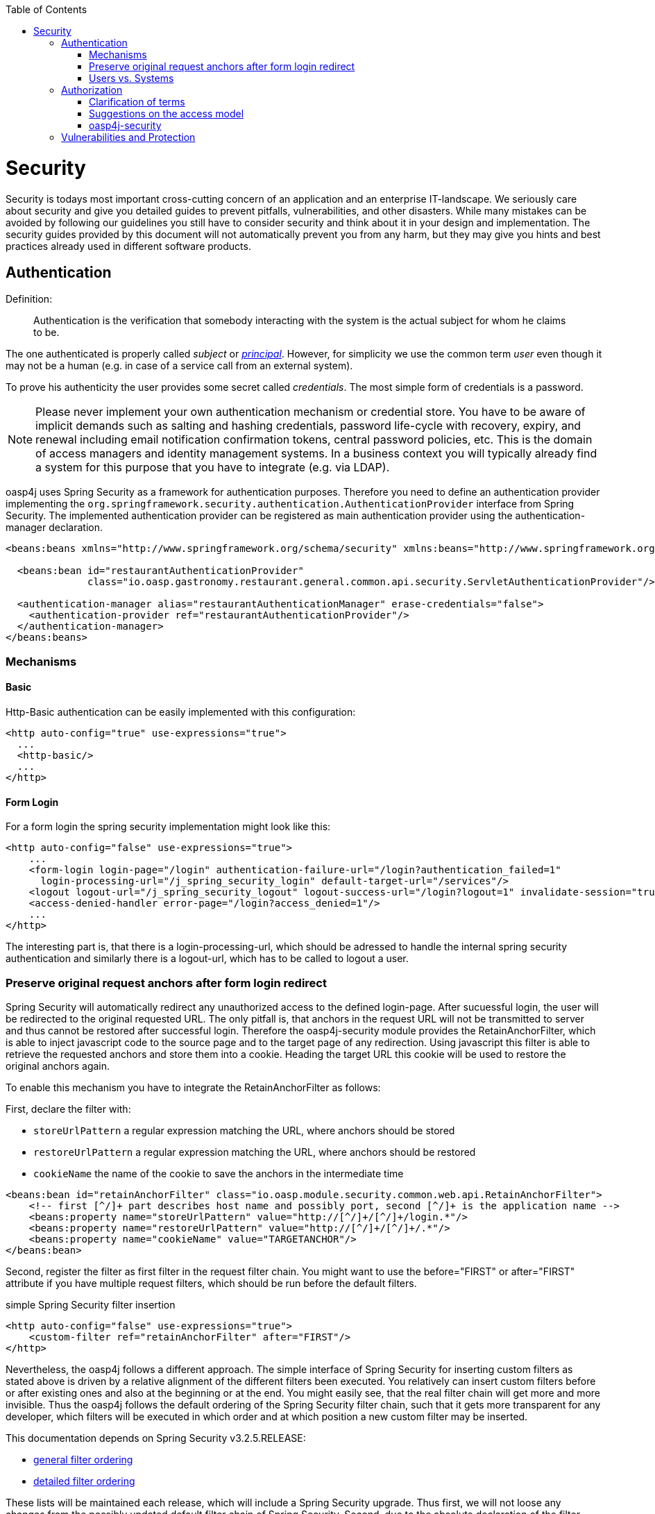 :toc: macro
toc::[]

= Security

Security is todays most important cross-cutting concern of an application and an enterprise IT-landscape. We seriously care about security and give you detailed guides to prevent pitfalls, vulnerabilities, and other disasters. While many mistakes can be avoided by following our guidelines you still have to consider security and think about it in your design and implementation. The security guides provided by this document will not automatically prevent you from any harm, but they may give you hints and best practices already used in different software products.

== Authentication
Definition:

> Authentication is the verification that somebody interacting with the system is the actual subject for whom he claims to be.

The one authenticated is properly called _subject_ or http://docs.oracle.com/javase/7/docs/api/java/security/Principal.html[_principal_]. However, for simplicity we use the common term _user_ even though it may not be a human (e.g. in case of a service call from an external system).

To prove his authenticity the user provides some secret called _credentials_. The most simple form of credentials is a password.

NOTE: Please never implement your own authentication mechanism or credential store. You have to be aware of implicit demands such as salting and hashing credentials, password life-cycle with recovery, expiry, and renewal including email notification confirmation tokens, central password policies, etc. This is the domain of access managers and identity management systems. In a business context you will typically already find a system for this purpose that you have to integrate (e.g. via LDAP).

oasp4j uses Spring Security as a framework for authentication purposes. Therefore you need to define an authentication provider implementing the `org.springframework.security.authentication.AuthenticationProvider` interface from Spring Security. The implemented authentication provider can be registered as main authentication provider using the authentication-manager declaration.
[source,xml]
----
<beans:beans xmlns="http://www.springframework.org/schema/security" xmlns:beans="http://www.springframework.org/schema/beans">

  <beans:bean id="restaurantAuthenticationProvider"
              class="io.oasp.gastronomy.restaurant.general.common.api.security.ServletAuthenticationProvider"/>

  <authentication-manager alias="restaurantAuthenticationManager" erase-credentials="false">
    <authentication-provider ref="restaurantAuthenticationProvider"/>
  </authentication-manager>
</beans:beans>
----

=== Mechanisms

==== Basic
Http-Basic authentication can be easily implemented with this configuration:

[source,xml]
----
<http auto-config="true" use-expressions="true">
  ...
  <http-basic/>
  ...
</http>
----

==== Form Login
For a form login the spring security implementation might look like this:

[source,xml]
----
<http auto-config="false" use-expressions="true">
    ...
    <form-login login-page="/login" authentication-failure-url="/login?authentication_failed=1"
      login-processing-url="/j_spring_security_login" default-target-url="/services"/>
    <logout logout-url="/j_spring_security_logout" logout-success-url="/login?logout=1" invalidate-session="true"/>
    <access-denied-handler error-page="/login?access_denied=1"/>
    ...
</http>
----

The interesting part is, that there is a login-processing-url, which should be adressed to handle the internal spring security authentication and similarly there is a logout-url, which has to be called to logout a user.

=== Preserve original request anchors after form login redirect
Spring Security will automatically redirect any unauthorized access to the defined login-page. After sucuessful login, the user will be redirected to the original requested URL. The only pitfall is, that anchors in the request URL will not be transmitted to server and thus cannot be restored after successful login. Therefore the oasp4j-security module provides the RetainAnchorFilter, which is able to inject javascript code to the source page and to the target page of any redirection. Using javascript this filter is able to retrieve the requested anchors and store them into a cookie. Heading the target URL this cookie will be used to restore the original anchors again.

To enable this mechanism you have to integrate the RetainAnchorFilter as follows:

First, declare the filter with: 

* `storeUrlPattern` a regular expression matching the URL, where anchors should be stored
* `restoreUrlPattern` a regular expression matching the URL, where anchors should be restored
* `cookieName` the name of the cookie to save the anchors in the intermediate time

[source,xml]
----
<beans:bean id="retainAnchorFilter" class="io.oasp.module.security.common.web.api.RetainAnchorFilter">
    <!-- first [^/]+ part describes host name and possibly port, second [^/]+ is the application name -->
    <beans:property name="storeUrlPattern" value="http://[^/]+/[^/]+/login.*"/>
    <beans:property name="restoreUrlPattern" value="http://[^/]+/[^/]+/.*"/>
    <beans:property name="cookieName" value="TARGETANCHOR"/>
</beans:bean>
----

Second, register the filter as first filter in the request filter chain. You might want to use the before="FIRST" or after="FIRST" attribute if you have multiple request filters, which should be run before the default filters.

.simple Spring Security filter insertion
[source,xml]
----
<http auto-config="false" use-expressions="true">
    <custom-filter ref="retainAnchorFilter" after="FIRST"/>
</http>
----

Nevertheless, the oasp4j follows a different approach. The simple interface of Spring Security for inserting custom filters as stated above is driven by a relative alignment of the different filters been executed. You relatively can insert custom filters before or after existing ones and also at the beginning or at the end. You might easily see, that the real filter chain will get more and more invisible. Thus the oasp4j follows the default ordering of the Spring Security filter chain, such that it gets more transparent for any developer, which filters will be executed in which order and at which position a new custom filter may be inserted.

This documentation depends on Spring Security v3.2.5.RELEASE:

* http://docs.spring.io/spring-security/site/docs/3.2.5.RELEASE/reference/htmlsingle/#filter-ordering[general filter ordering]
* http://docs.spring.io/spring-security/site/docs/3.2.5.RELEASE/reference/htmlsingle/#ns-custom-filters[detailed filter ordering]

These lists will be maintained each release, which will include a Spring Security upgrade. Thus first, we will not loose any changes from the possibly updated default filter chain of Spring Security. Second, due to the absolute declaration of the filter order, you might not get any strange behavior in your system after upgrading to a new version of Spring Security.

=== Users vs. Systems
If we are talking about authentication we have to distinguish two forms of principals:

* human users
* autonomous systems

While e.g. a Kerberos/SPNEGO Single-Sign-On makes sense for human users it is pointless for authenticating autonomous systems. So always keep this in mind when you design your authentication mechanisms and separate access for human users from access for systems.

== Authorization

**Definition:**

> Authorization is the verification that an authenticated user is allowed to perform the operation he intends to invoke.

=== Clarification of terms

For clarification we also want to give a common understanding of related terms that have no unique definition and consistent usage in the wild.

.Security terms related to authorization
[options="header", cols="15%,85%"]
|=======================
|*Term*|*Meaning and comment*
|Permission|A permission is an object that allows a principal to perform an operation in the system. This permission can be _granted_ (give) or _revoked_ (taken away). Sometimes people also use the term _right_ what is actually wrong as a right (such as the right to be free) can not be revoked.
|Group|We use the term group in this context for an object that contains permissions. A group may also contain other groups. Then the group represents the set of all recursively contained permissions.
|Role|We consider a role as a specific form of group that also contains permissions. A role identifies a specific function of a principal. A user can act in a role.

For simple scenarios a principal has a single role associated. In more complex situations a principal can have multiple roles but has only one active role at a time that he can choose out of his assigned roles. For KISS it is sometimes sufficient to avoid this by creating multiple accounts for the few users with multiple roles. Otherwise at least avoid switching roles at runtime in clients as this may cause problems with related states. Simply restart the client with the new role as parameter in case the user wants to switch his role.
| Access Control | Any permission, group, role, etc., which declares a control for access management.
|=======================

=== Suggestions on the access model
The access model provided by oasp4j-security follows this suggestions:

* Each Access Control (permission, group, role, ...) is uniquely identified by a human readable string.
* We create a unique permission for each use-case.
* We define groups that combine permissions to typical and useful sets for the users.
* We define roles as specific groups as required by our business demands.
* We allow to associate users with a list of Access Controls.
* For authorization of an implemented use case we determine the required permission. Furthermore, we determine the current user and verify that the required permission is contained in the tree spanned by all his associated Access Controls. If the user does not have the permission we throw a security exception and thus abort the operation and transaction.
* We try to avoid negative permissions, that is a user has no permission by default but only those granted to him additively permit him for executing use cases.
* Technically we consider permissions as a secret of the application. Administrators shall not fiddle with individual permissions but grant them via groups. So the access management provides a list of strings identifying the Access Controls of a user. The individual application itself contains these Access Controls in a structured way, whereas each group forms a permission tree.

=== oasp4j-security

The OASP4J applications provide a ready to use module _oasp4j-security_ that is based on http://projects.spring.io/spring-security/[spring-security] and makes your life a lot easier.

.OASP4J Security Model
image::images/security-layer/Security-AccessControl.png["access-control", width="450", link="images/security-layer/Security-AccessControl.png"]

The diagram shows the model of _oasp4j-security_ that separates two different aspects:

* The _Indentity- and Access-Management_ is provided by according products and typically already available in the enterprise landscape (e.g. an active directory). It provides a hierarchy of _primary access control objects_ (roles and groups) of a user. An administrator can grant and revoke permissions (indirectly) via this way.
* The application security is using _oasp4j-security_ and defines a hierarchy of _secondary access control objects_ (groups and permissions) in the file _access-control-schema.xml_ (see https://github.com/oasp/oasp4j/blob/develop/samples/core/src/main/resources/config/app/security/access-control-schema.xml[example from sample app]). This hierarchy defines the application internal access control schema that should be an implementation secret of the application. Only the top-level access control objects are public and define the interface to map from the primary to secondary access control objects. This mapping is simply done by using the same names for access control objects to match.

==== Access Control Schema

The `oasp4j-security` module provides a simple and efficient way to define permissions and roles. The file `access-control-schema.xml` is used to define the mapping from groups to permissions. The general terms discussed above can be mapped to the implementation as follows:

.General security terms related to oasp4j access control schema
[options="header", cols="15%,15%,70%"]
|=======================
|*Term*|*oasp4j-security implementation*|*Comment*
|Permission|`AccessControlPermission`|
|Group|`AccessControlGroup`|When considering different levels of groups of different meanings, declare `type` attribute, e.g. as "group".
|Role|`AccessControlGroup`|With `type="role"`.
|Access Control|`AccessControl`| Super type that represents a tree of `AccessControlGroups` and `AccessControlPermissions`. If a principal "has" a `AccessControl` he also "has" all `AccessControls` with according permissions in the spanned sub-tree.
|=======================

.Example _access-control-schema.xml_
[source,xml]
----
<?xml version="1.0" encoding="UTF-8"?>
<access-control-schema>
  <group id="ReadMasterData" type="group">
    <permissions>
      <permission id="OfferManagement_GetOffer"/>
      <permission id="OfferManagement_GetProduct"/>
      <permission id="TableManagement_GetTable"/>
      <permission id="StaffManagement_GetStaffMember"/>
    </permissions>
  </group>

  <group id="Waiter" type="role">
    <inherits>
      <group-ref>Barkeeper</group-ref>
    </inherits>
    <permissions>
      <permission id="TableManagement_ChangeTable"/>
    </permissions>
  </group>
  ...
</access-control-schema>
----

This example `access-control-schema.xml` declares

* a group named `ReadMasterData`, which grants four different permissions, e.g., `OfferManagement_GetOffer`
* a group named `Waiter`, which
** also grants all permissions from the group `Barkeeper`
** in addition grants the permission `TableManagement_ChangeTable`
** is marked to be a `role` for further application needs.

The oasp4j-security module automatically validates the schema configuration and will throw an exception if invalid.

Unfortunately, Spring Security does not provide differentiated interfaces for authentication and authorization. Thus we have to provide an `AuthenticationProvider`, which is provided from Spring Security as an interface for authentication and authorization simultaneously.
To integrate the oasp4j-security provided access control schema, you can simply inherit your own implementation from the oasp4j-security provided abstract class `AbstractAccessControlBasedAuthenticationProvider` and register your `ApplicationAuthenticationProvider` as an `AuthenticationManager`. Doing so, you also have to declare the two Beans `AccessControlProvider` and `AccessControlSchemaProvider` as listed below, which are precondition for the `AbstractAccessControlBasedAuthenticationProvider`.

.Example integration of oasp4j-security access control schema
[source,xml]
----
<bean id="AuthenticationManager" class="org.springframework.security.authentication.ProviderManager">
    <constructor-arg>
      <list>
        <ref bean="ApplicationAuthenticationProvider"/>
      </list>
    </constructor-arg>
</bean>
  
<bean id="AccessControlProvider" class="io.oasp.module.security.common.impl.accesscontrol.AccessControlProviderImpl"/>
<bean id="AccessControlSchemaProvider" class="io.oasp.module.security.common.impl.accesscontrol.AccessControlSchemaProviderImpl"/>
----

==== Configuration on URL level

The authorization (in terms of Spring security "access management") can be enabled seperately for different url patterns, the request will be matched against. The order of these url patterns is essential as the first matching pattern will declare the access restriction for the incoming request (see access attribute). Here an example:

.Extensive example of authorization on URL level
[source,xml]
----
<bean id="FilterSecurityInterceptor" class="org.springframework.security.web.access.intercept.FilterSecurityInterceptor">
    <property name="authenticationManager" ref="AuthenticationManager"/>
    <property name="accessDecisionManager" ref="FilterAccessDecisionManager"/>
    <property name="securityMetadataSource">
      <security:filter-security-metadata-source use-expressions="true">
        <security:intercept-url pattern="/" access="isAnonymous()"/>
        <security:intercept-url pattern="/index.jsp" access="isAnonymous()"/>
        <security:intercept-url pattern="/security/login*" access="isAnonymous()"/>
        <security:intercept-url pattern="/j_spring_security_login*" access="isAnonymous()"/>
        <security:intercept-url pattern="/j_spring_security_logout*" access="isAnonymous()"/>
        <security:intercept-url pattern="/services/rest/security/currentuser/" access="isAnonymous() or isAuthenticated()"/>
        <security:intercept-url pattern="/**" access="isAuthenticated()"/>
      </security:filter-security-metadata-source>
    </property>
</bean>
  
<bean id="FilterAccessDecisionManager" class="org.springframework.security.access.vote.UnanimousBased">
    <constructor-arg>
      <list>
        <bean class="org.springframework.security.web.access.expression.WebExpressionVoter"/>
      </list>
    </constructor-arg>
</bean>
----

==== Configuration on Java Method level
As state of the art oasp4j will focus on role-based authorization to cope with authorization for executing use case of an application. 
We will use the _JSR250_ annotations, mainly `@RolesAllowed`, for authorizing method calls against the permissions defined in the annotation body. This has to be done for each use-case method in logic layer. Here is an example:

[source,java]
----
public class UcFindTableImpl extends AbstractTableUc implements UcFindTable {

  @RolesAllowed(PermissionConstants.FIND_TABLE)
  public TableEto findTable(Long id) {

    return getBeanMapper().map(getTableDao().findOne(id), TableEto.class);
  }
}
----
Now this method can only be called if the user that is logged-in has the permission `FIND_TABLE`.

//////////////////////////////////////////
JH: IMHO too much options causing confusion. When necessary one can still study the spring-sec documentation.
The jsr250 has to be enabled using the similarly named attribute of global-method-security.
Custom authorization managers could be registered using the access-decision-manager-ref in the global-method-security. Here an example:

.Extensive example of authorization using jsr250
[source,xml]
----
<security:global-method-security pre-post-annotations="enabled" secured-annotations="enabled"
    jsr250-annotations="enabled" access-decision-manager-ref="MethodAccessDecisionManager">
</security:global-method-security>

<bean id="MethodAccessDecisionManager" class="org.springframework.security.access.vote.UnanimousBased">
    <constructor-arg>
      <list>
        <bean class="org.springframework.security.access.annotation.Jsr250Voter"/>
      </list>
    </constructor-arg>
</bean>
----
//////////////////////////////////////////

==== Check Data-based Permissions
Currently, we have no best practices and reference implementations to apply permission based access on an application's data.
Nevertheless, this is a very important topic due to the high standards of data privacy & protection especially in germany. We will further investigate this topic and we will adress it in one of the next releases. For further tracking have a look at https://github.com/oasp/oasp4j/issues/125[issue #125].


== Vulnerabilities and Protection
Independent from classical authentication and authorization mechanisms there are many common pitfalls that can lead to vulnerabilities and security issues in your application such as XSS, CSRF, SQL-injection, log-forging, etc. A good source of information about this is the https://www.owasp.org[OWASP].
We address these common threats individually in _security_ sections of our technological guides as a concrete solution to prevent an attack typically depends on the according technology. The following table illustrates common threats and contains links to the solutions and protection-mechanisms provided by the OASP:

.Security threats and protection-mechanisms
[options="header"]
|=======================
|*Thread*|*Protection*|*Link to details*
|https://www.owasp.org/index.php/Top_10_2013-A1-Injection[A1 Injection]
|validate input, escape output, use proper frameworks
|link:getting-started-Data-Access-Layer#security[data-access-layer guide]

|https://www.owasp.org/index.php/Top_10_2013-A2-Broken_Authentication_and_Session_Management[A2 Broken Authentication and Session Management]
|encrypt all channels, use a central identity management with strong password-policy
|xref:authentication[Authentication]

|https://www.owasp.org/index.php/Top_10_2013-A3-Cross-Site_Scripting_(XSS)[A3 XSS]
|prevent injection (see A1) for HTML, JavaScript and CSS and understand same-origin-policy
|link:https://github.com/oasp/oasp4j/wiki/guide-client-layer[client-layer]

|https://www.owasp.org/index.php/Top_10_2013-A4-Insecure_Direct_Object_References[A4 Insecure Direct Object References]
|Using direct object references (IDs) only with appropriate authorization
|link:getting-started-logic-layer[logic-layer]

|https://www.owasp.org/index.php/Top_10_2013-A5-Security_Misconfiguration[A5 Security Misconfiguration]
|Use OASP application template and guides to avoid
|http://repo1.maven.org/maven2/io/oasp/java/templates/[application template]

|https://www.owasp.org/index.php/Top_10_2013-A6-Sensitive_Data_Exposure[A6 Sensitive Data Exposure]
|Use secured exception facade, design your data model accordingly
|link:getting-started-Creating-Rest-Service#rest-exception-handling[REST exception handling]

|https://www.owasp.org/index.php/Top_10_2013-A7-Missing_Function_Level_Access_Control[A7 Missing Function Level Access Control]
|Ensure proper authorization for all use-cases, use `@DenyAll` als default to enforce
|xref:authorization[Method authorization]

|https://www.owasp.org/index.php/Top_10_2013-A8-Cross-Site_Request_Forgery_(CSRF)[A8 CSRF]
|secure mutable service operations with an explicit CSRF security token sent in HTTP header and verified on the server
|link:getting-started-Creating-Rest-Service#csrf[service-layer security]

|https://www.owasp.org/index.php/Top_10_2013-A9-Using_Components_with_Known_Vulnerabilities[A9 Using Components with Known Vulnerabilities]
|subscribe to security newsletters, recheck products and their versions continuously, use OASP dependency management
|https://cve.mitre.org/news/newsletter.html[CVE newsletter]

|https://www.owasp.org/index.php/Top_10_2013-A10-Unvalidated_Redirects_and_Forwards[A10 Unvalidated Redirects and Forwards]
|Avoid using redirects and forwards, in case you need them do a security audit on the solution.
|OASP proposes to use rich-clients (SPA/RIA). We only use redirects for login in a safe way.

|https://www.owasp.org/index.php/Log_Forging[Log-Forging]
|Escape newlines in log messages
|link:guide-logging#security[logging security]
|=======================

Tool for testing your web application against vulnerabilities: https://www.owasp.org/index.php/OWASP_Zed_Attack_Proxy_Project[OWASP Zed Attack Proxy Project]

. Easy to Install 
. Supports Different types of Fuzzer Based Tests
. Details Results Reports
. Convenient to carry out Test on Staging environment